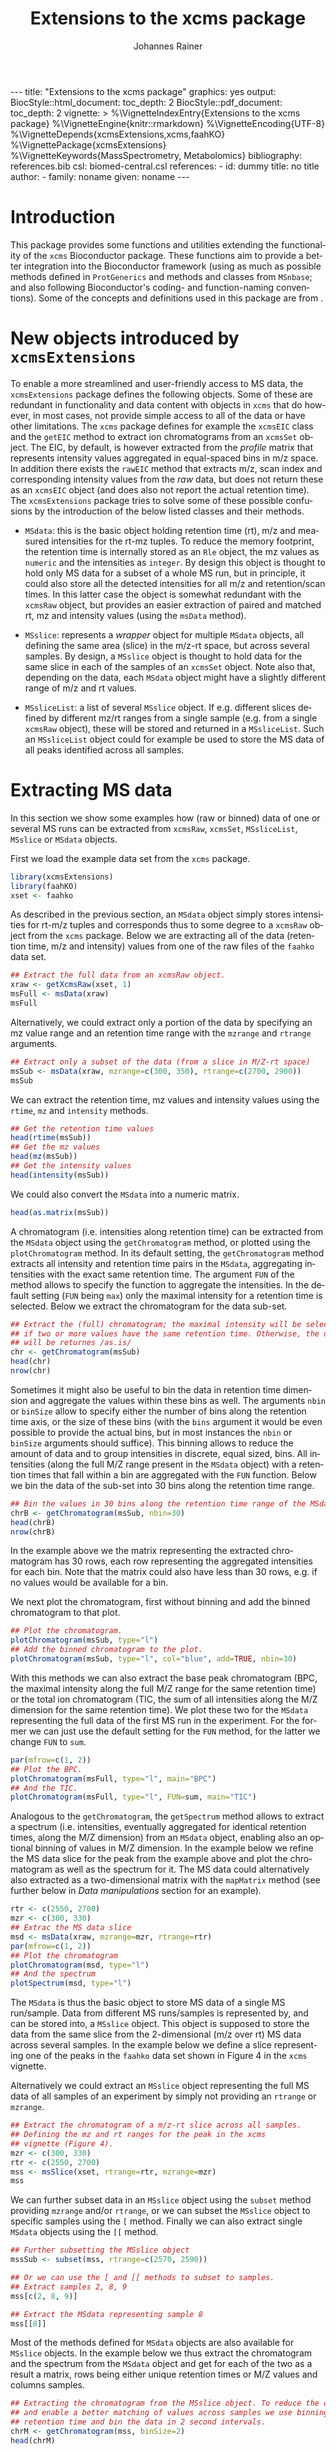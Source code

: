 #+TITLE: Extensions to the xcms package
#+AUTHOR:    Johannes Rainer
#+EMAIL:     johannes.rainer@eurac.edu
#+DESCRIPTION:
#+KEYWORDS:
#+LANGUAGE:  en
#+OPTIONS: ^:{} toc:nil
#+PROPERTY: exports code
#+PROPERTY: session *R*

#+EXPORT_SELECT_TAGS: export
#+EXPORT_EXCLUDE_TAGS: noexport

#+BEGIN_HTML
---
title: "Extensions to the xcms package"
graphics: yes
output:
  BiocStyle::html_document:
    toc_depth: 2
  BiocStyle::pdf_document:
    toc_depth: 2
vignette: >
  %\VignetteIndexEntry{Extensions to the xcms package}
  %\VignetteEngine{knitr::rmarkdown}
  %\VignetteEncoding{UTF-8}
  %\VignetteDepends{xcmsExtensions,xcms,faahKO}
  %\VignettePackage{xcmsExtensions}
  %\VignetteKeywords{MassSpectrometry, Metabolomics}
bibliography: references.bib
csl: biomed-central.csl
references:
- id: dummy
  title: no title
  author:
  - family: noname
    given: noname
---

#+END_HTML

# #+BEGIN_SRC R :ravel echo=FALSE, results='asis', message=FALSE
#   BiocStyle::markdown()
# #+END_SRC

* How to export this to a =Rmd= vignette			   :noexport:

Use =ox-ravel= to export this file as an R markdown file (=C-c C-e m r=). That
way we don't need to edit the resulting =Rmd= file.

* How to export this to a =Rnw= vignette 			   :noexport:

*Note*: this is deprecated! Use the =Rmd= export instead!

Use =ox-ravel= from the =orgmode-accessories= package to export this file to a
=Rnw= file. After export edit the generated =Rnw= in the following way:

1) Delete all =\usepackage= commands.
2) Move the =<<style>>= code chunk before the =\begin{document}= and before
   =\author=.
3) Move all =%\Vignette...= lines at the start of the file (even before
   =\documentclass=).
4) Replace =\date= with =\date{Modified: 21 October, 2013. Compiled: \today}=
5) Eventually search for all problems with =texttt=, i.e. search for pattern
   ="==.

Note: use =:ravel= followed by the properties for the code chunk headers,
e.g. =:ravel results='hide'=. Other options for knitr style options are:
+ =results=: ='hide'= (hides all output, not warnings or messages), ='asis'=,
  ='markup'= (the default).
+ =warning=: =TRUE= or =FALSE= whether warnings should be displayed.
+ =message=: =TRUE= or =FALSE=, same as above.
+ =include=: =TRUE= or =FALSE=, whether the output should be included into the
  final document (code is still evaluated).

* Working with =svn= and =git=					   :noexport:

First check out the svn repo using git:

=git svn clone svn+ssh://svn@source.gm.eurac.edu/chrisUtils --stdlayout=.

Pull the existing =git= repository to this /new/ repo: from within the folder call

=git pull ~/Projects/git/chrisUtils=

Eventually rebasing it again (shouldn't do anything actually).

=git svn rebase=

Commiting (if there is anything to commit) and push it to svn:

=git svn dcommit=.

Now, if we want to create a tag (say we have done a release).

=git svn tag=.


Based on
http://stackoverflow.com/questions/22527867/adding-svn-remote-to-existing-git-repo.



* Introduction

This package provides some functions and utilities extending the functionality
of the =xcms= Bioconductor package. These functions aim to provide a better
integration into the Bioconductor framework (using as much as possible methods
defined in =ProtGenerics= and methods and classes from =MSnbase=; and also
following Bioconductor's coding- and function-naming conventions). Some of the
concepts and definitions used in this package are from \cite{Smith:2014di}.


* New objects introduced by =xcmsExtensions=

To enable a more streamlined and user-friendly access to MS data, the
=xcmsExtensions= package defines the following objects. Some of these are
redundant in functionality and data content with objects in =xcms= that do
however, in most cases, not provide simple access to all of the data or have
other limitations. The =xcms= package defines for example the =xcmsEIC= class
and the =getEIC= method to extract ion chromatograms from an =xcmsSet=
object. The EIC, by default, is however extracted from the /profile/ matrix that
represents intensity values aggregated in equal-spaced bins in m/z space. In
addition there exists the =rawEIC= method that extracts m/z, scan index and
corresponding intensity values from the /raw/ data, but does not return these as
an =xcmsEIC= object (and does also not report the actual retention time). The
=xcmsExtensions= package tries to solve some of these possible confusions by the
introduction of the below listed classes and their methods.

+ =MSdata=: this is the basic object holding retention time (rt), m/z and
  measured intensities for the rt-mz tuples. To reduce the memory footprint, the
  retention time is internally stored as an =Rle= object, the mz values as
  =numeric= and the intensities as =integer=. By design this object is thought
  to hold only MS data for a subset of a whole MS run, but in principle, it
  could also store all the detected intensities for all m/z and retention/scan
  times. In this latter case the object is somewhat redundant with the =xcmsRaw=
  object, but provides an easier extraction of paired and matched rt, mz and
  intensity values (using the =msData= method).

+ =MSslice=: represents a /wrapper/ object for multiple =MSdata= objects, all
  defining the same area (slice) in the m/z-rt space, but across several
  samples. By design, a =MSslice= object is thought to hold data for the same
  slice in each of the samples of an =xcmsSet= object. Note also that, depending
  on the data, each =MSdata= object might have a slightly different range of m/z
  and rt values.

+ =MSsliceList=: a list of several =MSslice= object. If e.g. different slices
  defined by different mz/rt ranges from a single sample (e.g. from a single
  =xcmsRaw= object), these will be stored and returned in a =MSsliceList=. Such
  an =MSsliceList= object could for example be used to store the MS data of all
  peaks identified across all samples.

* Extracting MS data

In this section we show some examples how (raw or binned) data of one or several
MS runs can be extracted from =xcmsRaw=, =xcmsSet=, =MSsliceList=, =MSslice= or
=MSdata= objects.

First we load the example data set from the =xcms= package.

#+BEGIN_SRC R :ravel results='silent', message=FALSE
  library(xcmsExtensions)
  library(faahKO)
  xset <- faahko
#+END_SRC

As described in the previous section, an =MSdata= object simply stores
intensities for rt-m/z tuples and corresponds thus to some degree to a =xcmsRaw=
object from the =xcms= package. Below we are extracting all of the data
(retention time, m/z and intensity) values from one of the raw files of the
=faahko= data set.

#+BEGIN_SRC R :ravel warning=FALSE, message=FALSE
  ## Extract the full data from an xcmsRaw object.
  xraw <- getXcmsRaw(xset, 1)
  msFull <- msData(xraw)
  msFull
#+END_SRC

Alternatively, we could extract only a portion of the data by specifying an mz
value range and an retention time range with the =mzrange= and =rtrange=
arguments.

#+BEGIN_SRC R :ravel warning=FALSE, message=FALSE
  ## Extract only a subset of the data (from a slice in M/Z-rt space)
  msSub <- msData(xraw, mzrange=c(300, 350), rtrange=c(2700, 2900))
  msSub
#+END_SRC

We can extract the retention time, mz values and intensity values using the
=rtime=, =mz= and =intensity= methods.

#+BEGIN_SRC R
  ## Get the retention time values
  head(rtime(msSub))
  ## Get the mz values
  head(mz(msSub))
  ## Get the intensity values
  head(intensity(msSub))
#+END_SRC

We could also convert the =MSdata= into a numeric matrix.

#+BEGIN_SRC R
  head(as.matrix(msSub))
#+END_SRC

# Extract the chromatogram, plot the total ion chromatogram and the base peak
# chromatogram.

A chromatogram (i.e. intensities along retention time) can be extracted from the
=MSdata= object using the =getChromatogram= method, or plotted using the
=plotChromatogram= method. In its default setting, the =getChromatogram= method
extracts all intensity and retention time pairs in the =MSdata=, aggregating
intensities with the exact same retention time. The argument =FUN= of the method
allows to specify the function to aggregate the intensities. In the default
setting (=FUN= being =max=) only the maximal intensity for a retention time is
selected. Below we extract the chromatogram for the data sub-set.

#+BEGIN_SRC R :ravel warning=FALSE
  ## Extract the (full) chromatogram; the maximal intensity will be selected
  ## if two or more values have the same retention time. Otherwise, the data
  ## will be returnes /as.is/
  chr <- getChromatogram(msSub)
  head(chr)
  nrow(chr)
#+END_SRC

Sometimes it might also be useful to bin the data in retention time dimension
and aggregate the values within these bins as well. The arguments =nbin= or
=binSize= allow to specify either the number of bins along the retention time
axis, or the size of these bins (with the =bins= argument it would be even
possible to provide the actual bins, but in most instances the =nbin= or
=binSize= arguments should suffice). This binning allows to reduce the amount of
data and to group intensities in discrete, equal sized, bins. All intensities
(along the full M/Z range present in the =MSdata= object) with a retention times
that fall within a bin are aggregated with the =FUN= function. Below we bin the
data of the sub-set into 30 bins along the retention time range.

#+NAME: xcmse-bin-chromatogram
#+BEGIN_SRC R
  ## Bin the values in 30 bins along the retention time range of the MSdata
  chrB <- getChromatogram(msSub, nbin=30)
  head(chrB)
  nrow(chrB)
#+END_SRC

In the example above we the matrix representing the extracted chromatogram has
30 rows, each row representing the aggregated intensities for each bin. Note
that the matrix could also have less than 30 rows, e.g. if no values would be
available for a bin.

We next plot the chromatogram, first without binning and add the binned
chromatogram to that plot.

#+NAME: xcmsExtensions-chromatogram-plot
#+BEGIN_SRC R :ravel fig.align='center', fig.width=7, fig.height=4, fig.cap="Extracted chromatogram for the data sub set. With (blue) and without (black) binning along the retention time axis."
  ## Plot the chromatogram.
  plotChromatogram(msSub, type="l")
  ## Add the binned chromatogram to the plot.
  plotChromatogram(msSub, type="l", col="blue", add=TRUE, nbin=30)
#+END_SRC

With this methods we can also extract the base peak chromatogram
\cite{Smith:2014di} (BPC, the maximal intensity along the full M/Z range for the
same retention time) or the total ion chromatogram (TIC, the sum of all
intensities along the M/Z dimension for the same retention time). We plot these
two for the =MSdata= representing the full data of the first MS run in the
experiment. For the former we can just use the default setting for the =FUN=
method, for the latter we change =FUN= to =sum=.

#+NAME: xcmsExtensions-chromatogram-plot-bpc-tic
#+BEGIN_SRC R :ravel results='hold', fig.align='center', fig.width=7, fig.height=3.5, fig.cap="Base peak chromatogram (BPC) and total ion chromatogram (TIC) for the full data."
  par(mfrow=c(1, 2))
  ## Plot the BPC.
  plotChromatogram(msFull, type="l", main="BPC")
  ## And the TIC.
  plotChromatogram(msFull, type="l", FUN=sum, main="TIC")
#+END_SRC

# Extract the spectrum.
Analogous to the =getChromatogram=, the =getSpectrum= method allows to extract a
spectrum (i.e. intensities, eventually aggregated for identical retention times,
along the M/Z dimension) from an =MSdata= object, enabling also an optional
binning of values in M/Z dimension. In the example below we refine the MS data
slice for the peak from the example above and plot the chromatogram as well as
the spectrum for it. The MS data could alternatively also extracted as a
two-dimensional matrix with the =mapMatrix= method (see further below in /Data
manipulations/ section for an example).

#+NAME: xcmsExtensions-chromatogram-and-spectrum
#+BEGIN_SRC R :ravel results='hold', fig.align='center', fig.width=7, fig.height=3.5, fig.cap="Chromatogram and spectrum for the peak."
  rtr <- c(2550, 2700)
  mzr <- c(300, 330)
  ## Extrac the MS data slice
  msd <- msData(xraw, mzrange=mzr, rtrange=rtr)
  par(mfrow=c(1, 2))
  ## Plot the chromatogram
  plotChromatogram(msd, type="l")
  ## And the spectrum
  plotSpectrum(msd, type="l")
#+END_SRC

The =MSdata= is thus the basic object to store MS data of a single MS
run/sample. Data from different MS runs/samples is represented by, and can be
stored into, a =MSslice= object. This object is supposed to store the data from
the same slice from the 2-dimensional (m/z over rt) MS data across several
samples. In the example below we define a slice representing one of the peaks in
the =faahko= data set shown in Figure 4 in the =xcms= vignette.

Alternatively we could extract an =MSslice= object representing the full MS data
of all samples of an experiment by simply not providing an =rtrange= or
=mzrange=.

#+BEGIN_SRC R :ravel warning=FALSE, message=FALSE
  ## Extract the chromatogram of a m/z-rt slice across all samples.
  ## Defining the mz and rt ranges for the peak in the xcms
  ## vignette (Figure 4).
  mzr <- c(300, 330)
  rtr <- c(2550, 2700)
  mss <- msSlice(xset, rtrange=rtr, mzrange=mzr)
  mss
#+END_SRC

We can further subset data in an =MSslice= object using the =subset= method
providing =mzrange= and/or =rtrange=, or we can subset the =MSslice= object to
specific samples using the =[= method. Finally we can also extract single
=MSdata= objects using the =[[= method.

#+BEGIN_SRC R :ravel warning=FALSE, message=FALSE
  ## Further subsetting the MSslice object
  mssSub <- subset(mss, rtrange=c(2570, 2590))

  ## Or we can use the [ and [[ methods to subset to samples.
  ## Extract samples 2, 8, 9
  mss[c(2, 8, 9)]

  ## Extract the MSdata representing sample 8
  mss[[8]]
#+END_SRC


Most of the methods defined for =MSdata= objects are also available for
=MSslice= objects. In the example below we thus extract the chromatogram and the
spectrum from the =MSdata= object and get for each of the two as a result a
matrix, rows being either unique retention times or M/Z values and columns
samples.

#+BEGIN_SRC R
  ## Extracting the chromatogram from the MSslice object. To reduce the data points
  ## and enable a better matching of values across samples we use binning on the
  ## retention time and bin the data in 2 second intervals.
  chrM <- getChromatogram(mss, binSize=2)
  head(chrM)

  ## The same with the spectra. Binning into 0.5 M/Z
  spcM <- getSpectrum(mss, binSize=0.5)
  head(spcM)
#+END_SRC

We can also plot the chromatogram and the spectrum with the =plotChromatogram=
and =plotSpectrum= methods. As above, these methods would also allow to plot the
BPC and the TIC as well as the TIS for all samples within an experiment into the
same plot.

#+NAME: xcmsExtensions-MSslice-chromatogram-spectrum-plot
#+BEGIN_SRC R :ravel fig.cap="Chromatogram and spectrum of all samples for the specified MS data slice.", fig.align='center'
  par(mfrow=c(1, 2))
  plotChromatogram(mss, binSize=2, type="l", col="#00000050")
  plotSpectrum(mss, binSize=0.5, type="h", col="#00000050")

#+END_SRC

In addition, we could use the =image= or the =levelplot= method to plot the
chromatogram or spectrum matrix directly.

#+NAME: xcmsExtensions-MSslice-chromatogram-levelplot-plot
#+BEGIN_SRC R :ravel fig.cap="Chromatogram of each sample in the experiment represented as an image plot (levelplot). ", fig.align='center', fig.width=7, fig.height=5
  levelplot(chrM, las=2, xlab="Retention time", ylab="Sample")
#+END_SRC

#+NAME: xcmsExtensions-MSslice-spectrum-levelplot-plot
#+BEGIN_SRC R :ravel fig.cap="Spectrum of each sample in the experiment represented as an image plot (levelplot). ", fig.align='center', fig.width=7, fig.height=5
  levelplot(spcM, las=2, xlab="M/Z", ylab="Sample")
#+END_SRC

# MSsliceList objects
If multiple different ranges (in M/Z and/or retention time space) are defined,
the =msSlice= method would extract =MSslice= object for each of these and return
the results as a =MSsliceList=.

In the example below we extract a slice of MS data for each of the four peaks
from the =xcms= vignette, Figure 3 from all samples.

#+BEGIN_SRC R
  ## Defining the mz and rt ranges.
  mzr <- rbind(c(300.0, 300.3),
               c(301.0, 301.3),
               c(298.0, 298.3),
               c(491.0, 491.4))
  rtr <- rbind(c(3300, 3450),
               c(3300, 3450),
               c(3100, 3250),
               c(3300, 3500))
  ## Extracting the MS data slices; we are extracting the raw,
  ## i.e. unaligned retention times.
  msl <- msSlice(xset, rtrange=rtr, mzrange=mzr, rt="raw")
  msl
#+END_SRC

Plotting the (base peak) chromatogram for each of the slices.

#+NAME: xcmsExtensions-MSsliceList-peaks-chrom-plot
#+BEGIN_SRC R :ravel fig.cap="Base peak chromatogram for each of the MS data slices across all samples.", fig.align='center'
  par(mfrow=c(2, 2))
  lapply(slices(msl), plotChromatogram, type="l", col="#00000080")
#+END_SRC


* Data manipulations

One of the simplest data manipulations is to aggregate intensities in bins along
the M/Z or the retention time axis. This might be done to reduce the amount of
data points e.g. to plot the data. Binning in retention time dimension is also
especially useful to match individual intensities across samples, if the
retention times slightly differ. In the example below we aggregate intensities
in bins of size 1 along the M/Z and along the retention time axis (especially in
M/Z dimension this binning might be too coarse in a real world situation). By
default, the maximal signal is selected for each bin, but this can be changed
with the argument =FUN=.

#+NAME: xcmsExtensions-binning-chrom-spec-plot
#+BEGIN_SRC R :ravel fig.cap="Chromatogram and Spectrum for the MS data sub-set, grey represents the raw data and blue the binned values. Upper row: binned along the M/Z dimension, lower row: in retention time dimension.", fig.align='center'
  ## Using the the same of the MS data from the previous section.
  rtr <- c(2550, 2700)
  mzr <- c(300, 330)
  msd <- msData(xraw, mzrange=mzr, rtrange=rtr)

  ## Bin along the M/Z range
  mzBinned <- binMz(msd, binSize=1)
  ## And along the retention time
  rtBinned <- binRtime(msd, binSize=5)

  ## Plotting
  par(mfrow=c(2, 2))
  plotChromatogram(msd, type="l", col="grey")
  plotChromatogram(mzBinned, type="l", add=TRUE, col="blue", lty=2)
  plotSpectrum(msd, type="l", col="grey")
  plotSpectrum(mzBinned, type="l", add=TRUE, col="blue", lty=2)
  ##
  plotChromatogram(msd, type="l", col="grey")
  plotChromatogram(rtBinned, type="l", add=TRUE, col="blue", lty=2)
  plotSpectrum(msd, type="l", col="grey")
  plotSpectrum(rtBinned, type="l", add=TRUE, col="blue", lty=2)
#+END_SRC

To bin the data matrix in both dimensions, the =binMzRtime= method can be used.

The MS data can also be extracted as a two-dimensional matrix, with rows being
the M/Z and columns the retention time values for each measurement. This might
e.g. be useful to plot the data using the =image= or =levelplot=
functions. Below we first bin the =MSdata= in both, M/Z and retention time,
extract the resulting MS data matrix and plot it. Below we plot the matrix using
the =image= function, to use the =levelplot= we first have to cast the
=dgCMatrix= into a /normal/ matrix using the =as.matrix= function.

#+NAME: xcmsExtensions-binning-mapMatrix-plot
#+BEGIN_SRC R :ravel fig.cal="Image plot of the binned MS data.", fig.align='center'
  ## We bin the data along the retention time in 5 second intervals and into 20
  ## bins along the M/Z dimension.
  M <- mapMatrix(binMzRtime(msd, rtBinSize=5, mzNbin=20))
  image(M, xlab="Retention time", ylab="M/Z")
#+END_SRC

The same binning can also be applied to =MSslice= and =MSsliceList=
objects. For both methods, the =mzrange= or =rtrange= across all samples is
first cut into intervals and the binning is then performed, for each sample
separately, but using the same bins.



* Simple peak/compound identification

One of the major problems in the metabolomics data analysis workflow is the
identification of the compounds. To facilitate this step, the =xcmsExtensions=
package provides an internal, simple, database that enables a fast and easy
identification based on the compound mass.

In the code chunk below we show some basic information on this database, that is
bound to the variable name =scDb= (for /simple compound database/).

#+BEGIN_SRC R :ravel results='hold'
  ## Show some information on the database.
  scDb
#+END_SRC

Some of the methods defined by the =AnnotationDbi= Bioconductor package are
implemented, thus we can ask for the available columns in the database with the
=columns= method or get the SQLite database connection with the =dbconn=
method.

#+BEGIN_SRC R
  ## List the available columns.
  columns(scDb)
#+END_SRC

To retrieve compounds in this database we can use the =compounds= method, that
by default will return all of the available compounds. The =xcmsExtensions=
package implements however also the filtering framework introduced by
Bioconductor's =ensembldb= package. Thus, we can use an =CompoundidFilter= to
select only specific compounds from the database.

#+BEGIN_SRC R
  ## Get all of the compounds from the database.
  allCmps <- compounds(scDb)
  nrow(allCmps)
#+END_SRC

The =compounds= method returns all database columns from the respective database
table from the database. The method's =columns= argument allows to select only
specific columns (selected from the available ones returned by the =columns=
method shown above) that should be returned.

As stated above, we can use this database also for a simple, mass based,
peak/compound identification. For the simplest case, assuming that the measured
peaks is an ion, the =mzmatch= method compares the provided M/Z values
with the masses of all of the compounds in the database and returns for each
M/Z all matching compounds given a user specified
difference threshold (defined with the =mzdev= and =ppm= arguments).
By default, the method returns all matches allowing a difference of 10 ppm.

#+BEGIN_SRC R
  ## Defining compound masses.
  comps <- c(300.1898, 298.1508, 491.2000, 169.13481, 169.1348)

  ## Searching for matches in the database.
  Res <- mzmatch(comps, scDb)

  Res
#+END_SRC

The results are returned as a =list=, elements being a matrix with the match(es)
for each specified mass. The column =idx= of the matrix contains the compound
IDs and the column =deltaMz= the difference between the specified mass (or
calculated mass, assuming the measured M/Z corresponds to that of an ion adduct;
see further below for more details) and the compound's mass. The column =adduct=
indicates the ion adduct that matches the metabolite in the database (in the
example above we assumed that the measured compound is already and ion, thus an
=M= is listed).

In a /real world/ scenario, the measured M/Z value will correspond to that of an
ion adduct of the /real/ metabolite. The =xcmsExtensions= package has the data
from the /ESI MS adducts/ calculator from the Fiehn lab \cite{Huang:1999gb}
integrated and uses this data to convert between M/Z values and masses for all
or some of the most commonly found ion adducts. The methods =adductmz2mass= and
=mass2adductmz= allow to convert between M/Z and mass values of supported ion
adducts (which can be listed using the =supportedIonAdducts= method).

To calculate the mass of the measured compounds, assuming that the =M+H= ion
adduct was measured we can use the =adductmz2mass= method as shown below.

#+BEGIN_SRC R
  ## Calculate the mass assuming the M+H ion was measured.
  adductmz2mass(comps, ionAdduct="M+H")

  ## Calculate the mass assuming that a negative ion adduct was measured.
  adductmz2mass(comps, ionAdduct=supportedIonAdducts(charge="neg"))
#+END_SRC

If ion adduct name(s) are provided to the =mzmatch= method with the =ionAdduct=
argument, the method internally compares all masses for all ion adducts with the
database.

#+BEGIN_SRC R
  ## Match the M/Z, assuming it to correspond to a positive ion adduct, with all
  ## masses in the database
  Res <- mzmatch(comps, scDb, ionAdduct=supportedIonAdducts(charge="pos"))
  ## Remove all non-matching results ensuring that at leas one result is returned
  ## for an input M/Z
  Res <- lapply(Res, function(z){
      if(all(is.na(z$idx)))
          return(z[1, ])
      return(z[!is.na(z$idx), ])
  })

  Res[1:2]
#+END_SRC

In the code chunk below we're defining an
=CompoundidFilter= for the identified compounds of the 4th mass and return its
name and inchi key from the database.

#+BEGIN_SRC R
  ## Define CompoundidFilter for the matches of the selected mass
  cf <- CompoundidFilter(Res[[1]][1, "idx"])

  ## Getting the compounds' names and inchi keys from the database
  cmps <- compounds(scDb, filter=cf, columns=c("name", "inchikey"))
  cmps
#+END_SRC


* Using =xcmsExtensions= for an updated =xcms= data analysis workflow

TODO: use the workflow in =xcms= but use as much as possible the stuff from the
=xcmsExtensions=.

In this section we perform the analysis of the =faahKO= data set described in
the =xcms= package vignette /LC/MS Preprocessing and Analysis with xcms/.

#+BEGIN_SRC R
  ## load the libraries and data
  library(xcms)
  library(xcmsExtensions)
  library(faahKO)
  ## list the files provided by the package
  cdfpath <- system.file("cdf", package="faahKO")
  dir(cdfpath, recursive=TRUE)
#+END_SRC

In contrast to the default workflow, we define a =data.frame= specifying the
input files, associated samples and phenotypes (or genotypes as in the present
setup). Usually, such a table will be saved as a tabulator delimited text file
which is then read with the =read.table= or =read.AnnotatedDataFrame= method.

#+BEGIN_SRC R
  ## Define a phenotype data.frame
  cdffiles <- dir(cdfpath, recursive=TRUE, full.names=TRUE)
  ## Extract the genotype from the file name
  genot <- rep("KO", length(cdffiles))
  genot[grep(cdffiles, pattern="WT")] <- "WT"
  ## And the sample name.
  tmp <- strsplit(cdffiles, split=.Platform$file.sep)
  sampn <- unlist(lapply(tmp, function(z){
      return(gsub(z[length(z)], pattern=".CDF", replacement="", fixed=TRUE))
  }))

  ## And the phenodata table
  pheno <- data.frame(file=cdffiles, genotype=genot, name=sampn)

  head(pheno)
#+END_SRC

Next we create a new =xcmsSet= object with the =xcmsSet= function. This call
will identify peaks in each of the samples. In most instances we might however
change the default peak identification approach with the =centwave= method
\cite{Tautenhahn:2008fx}. In any case, we have to set the sample class
assignment according to the experimental setup so that the peak grouping across
samples is performed as expected. Similar to other data objects defined in
Bioconductor (e.g. the =ExpressionSet=), we can access data in the provided
phenodata table using the =$= operator.

#+BEGIN_SRC R :ravel message=FALSE, warning=FALSE
  ## The default call from the vignette.
  xset <- xcmsSet(files=cdffiles, phenoData=pheno)

  ## Setting the sample class; that's important for the peak grouping
  ## algorithm
  sampclass(xset) <- xset$genotype

  ## At last we define also a color for each of the two genotypes.
  genoColor <- c("#E41A1C80", "#377EB880")
  names(genoColor) <- c("KO", "WT")
#+END_SRC

Next we plot the base peak chromatogram (BPC) and the total ion chromatogram
(TIC) for all of the files to get a global overview of the data. To this end
we're extracting an =MSslice= object without specifying an M/Z and retention
time range, thus returning the full MS data for each sample.

#+BEGIN_SRC R :ravel message=FALSE, warning=FALSE
  ## Get the full MS data from each sample.
  fullData <- msSlice(xset)

  ## Eventually setting the names of the data
  names(fullData) <- sampnames(xset)
#+END_SRC

The BPC and the BPS (base peak spectrum, i.e. the maximum signal across the
retention time range for one M/Z) are shown below.

#+NAME: xcmsExtensions-xcms-wf-bpc-bps
#+BEGIN_SRC R :ravel fig.cap="Base peak chromatogram and base peak spectrum of all samples. Red and blue lines represent KO and WT samples, respectively.", fig.align="center", message=FALSE, warning=FALSE, width=8, height=4
  par(mfrow=c(1, 2))
  plotChromatogram(fullData, binSize=1, col=genoColor[xset$genotype], main="BPC", type="l")
  plotSpectrum(fullData, binSize=0.1, col=genoColor[xset$genotype], main="BPS", type="l")
#+END_SRC

According to the spectrum, there seems to be some difference between the sample
group around an M/Z of about 320. We will extract a slice from the whole MS data
from an M/Z value of 320 to 330, taking the full retention time range.

#+NAME: xcmsExtensions-xcms-wf-mzslice
#+BEGIN_SRC R :ravel fig.cap="Chromatogram and spectrum for the specified M/Z slice.", fig.align="center", message=FALSE, warning=FALSE, width=8, height=4
  ## Extract the slice
  mzs <- msSlice(xset, mzrange=c(320, 330))

  par(mfrow=c(1, 2))
  plotChromatogram(mzs, binSize=1, col=genoColor[xset$genotype], main="BPC", type="l")
  plotSpectrum(mzs, binSize=0.1, col=genoColor[xset$genotype], main="BPS", type="l")
#+END_SRC

Indeed, there is a clear difference between the groups in that slice.

Next we plot the total ion chromatogram (TIC) and total ion spectrum (TIS).

#+NAME: xcmsExtensions-xcms-wf-tic-tis
#+BEGIN_SRC R :ravel fig.cap="Total ion chromatogram and total ion spectrum of all samples. Red and blue lines represent KO and WT samples, respectively.", fig.align="center", message=FALSE, warning=FALSE, width=8, height=4
  par(mfrow=c(1, 2))
  plotChromatogram(fullData, binSize=1, FUN=sum, col=genoColor[xset$genotype], main="TIC", type="l")
  plotSpectrum(fullData, binSize=0.1, FUN=sum, col=genoColor[xset$genotype], main="TIS", type="l")
#+END_SRC

Plotting also boxplots of the signal distribution of all peaks per sample; width
of the boxes relative to the number of peaks.

#+NAME: xcmsExtensions-xcms-boxplot-rawdata
#+BEGIN_SRC R :ravel fig.cap="Distribution of (integrated) peak intensities per sample.", fig.align="center", message=FALSE, warning=FALSE, width=8, height=5
  boxplot(log2(into)~sample, xlab="", data=data.frame(peaks(xset)),
          main="Peak intensity distribution", col=genoColor[xset$genotype],
          varwidth=TRUE, xaxt="n", ylab=expression(log[2]~intensity))
  axis(side=1, at=1:length(xset$name), as.character(xset$name), las=2)
#+END_SRC

Some of the samples show higher overall peak intensities but over and above,
their distribution across samples is comparable. The number of identified peaks
per sample (represented by the box width) varies also between samples.

Next we perform the grouping of the peaks across sample and the retention time
correction. As stated above, setting the class assignment of the samples (using
the =sampclass= method) is crucial, since the default peak grouping algorithm
(=group.density=) requires by default that at a peak has to be present in at
least 30% of the samples in a class in order to be considered a peak (argument
=minfrac=). After retention time correction the peaks are grouped again and
finally missing peak data is filled in.

#+BEGIN_SRC R :ravel message=FALSE, warning=FALSE
  ## Perform the peak grouping across samples.
  xset <- group(xset)

  ## Perform the retention time correction.
  xset <- retcor(xset, family="symmetric")

  ## Group the peaks after retention time correction.
  xset <- group(xset)

  ## Filling missing peak data.
  xset <- fillPeaks(xset)
#+END_SRC

The =groupval= method can be used to access the actual peak intensity values of
the grouped peaks. By default that method returns the index of the corresponding
peak in the =peaks= slot, to return the integrated original (raw) signal of the
peak we can set the =value= argument of the method to =into=. That returns the
/peak intensity matrix/, each column representing a sample, each row a peak.

#+BEGIN_SRC R
  ## Accessing the intensity value of the grouped peaks.
  head(groupval(xset, value="into"))
#+END_SRC

On that matrix we can perform the remaining analyses. We're first evaluating the
signal distribution of the peaks per sample. Note that we add a =+1= to each of
the signal intensities to avoid taking the logarithm of values between 0 and 1,
or even of 0. Also, we replace peak intensities of =0=.

#+NAME: xcmsExtensions-xcms-peak-signal-distribution
#+BEGIN_SRC R :ravel fig.cap="Peak signal distribution per sample.", fig.align="center", width=8, height=5
  peakMat <- groupval(xset, value="into")
  colnames(peakMat) <- as.character(xset$name)

  ## Eventually replacing 0 values with NA.
  peakMat[peakMat == 0] <- NA
  peakMat <- log2(peakMat + 1)

  par(mfrow=c(1, 2))
  ## Density plot
  denses <- apply(peakMat, MARGIN=2, density, na.rm=TRUE)
  Xses <- do.call(cbind, lapply(denses, function(z) z$x))
  Yses <- do.call(cbind, lapply(denses, function(z) z$y))
  matplot(Xses, Yses, ylab="Density", xlab=expression(log[2]~peak~intensity),
          col=genoColor[xset$genotype], type="l", lty=1)
  ## And the boxplot
  boxplot(peakMat, col=genoColor[xset$genotype],
          xaxt="n", ylab=expression(log[2]~peak~intensity))
  axis(side=1, at=1:length(xset$name), xset$name, las=2)
#+END_SRC

The distribution of peak intensities (integrated intensities of the peak area)
between the samples are comparable, but there might be some need for
normalization.

Next we could use more sophisticated tools like =limma= to identify peaks with
significantly different signal (i.e. differently abundant compounds) between the
genotypes.

Below we perform a /differential abundance/ analysis using the methodology
provided by Bioconductor's =limma= package \cite{Smyth:2004to}. The methods in
this package were developed for microarray data analysis, but, it might be as
well applicable to metabolomics data, given that the peak intensity distribution
is similar to the signal distribution usually seen in microarray experiments.

#+BEGIN_SRC R
  ## Loading the limma package
  library(limma)
  ## Limma setup: define the design matrix KO vs WT
  genot <- xset$genotype
  dsgn <- model.matrix(~ 0 + genot)

  dsgn
#+END_SRC

The very simple model above could be further extended to include and account for
e.g. batches in the data etc. Below we fit now the model to the data (the linear
model is fit to each row/peak in the peak matrix). Subsequently we define the
contrasts of interest (i.e. the comparison of the sample groups) and estimate
the p-values for significance of the difference. Finally, we adjust the p-values
for multiple hypothesis testing using the method from Benjamini and Hochberg.

#+BEGIN_SRC R
  ## Fitting the linear model to the data
  fit <- lmFit(peakMat, design=dsgn)

  ## Defining the contrasts of interest, i.e. which sample group we want
  ## to compare against which.
  contrMat <- makeContrasts(KOvsWT=genotKO - genotWT, levels=dsgn)
  fit <- contrasts.fit(fit, contrMat)
  fit <- eBayes(fit)

  ## Adjusting the p-values
  padj <- p.adjust(fit$p.value[, "KOvsWT"], method="BH")
#+END_SRC

We next plot the distribution of raw and adjusted p-values.

#+NAME: xcmsExtensions-xcms-p-value-hist
#+BEGIN_SRC R :ravel fig.cap="Distribution of raw (left) and adjusted p-values (right).", width=8, height=4, fig.align="center"
  par(mfrow=c(1, 2))
  hist(fit$p.value[, "KOvsWT"], breaks=128, main="Raw p-values", col="grey", xlab="p-value")
  hist(padj, breaks=128, xlim=c(0, 1), main="Adjusted p-values", col="grey", xlab="p-value")
#+END_SRC

An enrichment of small p-values is present in the data, indicating peaks with
significant difference in abundances. Except from these, there is an about
uniform distribution of raw p-values, with a slight bias towards bigger
p-values (suggesting eventual /problems/ in the data such as batch effects not
accounted for etc).

Next we create a volcano plot indicating the difference in abundances (in
analogy to microarray analysis called /M/, i.e. a log_{2} fold change) on the
x-axis against its significance on the y-axis.

#+NAME: xcmsExtensions-xcms-volcano
#+BEGIN_SRC R :ravel fig.cap="Volcano plot. Points in the light blue area represent peaks with a more than two-fold difference in abundance at a 5 percent false discovery rate.", width=6, height=6, fig.align="center"
  X <- fit$coefficients[, "KOvsWT"]
  Y <- -log10(padj)
  plot(3, 3, pch=NA, xlab="M", ylab=expression(-log[10](p[BH])),
       xlim=range(X), ylim=range(Y))
  ## Plotting the area we would consider to contain significantly different peaks
  rect(xleft=min(X)-1, xright=-1, ybottom=-log10(0.05), ytop=max(Y)+1, col="#377EB810", border=NA)
  rect(xleft=1, xright=max(X)+1, ybottom=-log10(0.05), ytop=max(Y)+1, col="#377EB810", border=NA)
  abline(h=-log10(0.05), col="#377EB880", lty=2)
  abline(v=c(-1, 1), col="#377EB880", lty=2)
  ## Plotting the points.
  points(X, Y, col="#00000030", pch=16)
  ## Plotting the FDR axis
  Yticks <- pretty(Y)
  Yticks <- Yticks[-length(Yticks)]
  Ylabs <- 100*(10^-Yticks)
  axis(side=4, at=Yticks, label=format(Ylabs, digits=2, scientific=TRUE), cex=par("cex.axis"), las=2)
  mtext(side=4, line=4.2, text="% FDR", cex=par("cex.lab"))

#+END_SRC

We next select the peaks with a significant difference in abundance (more than
two-fold different at a 5 percent FDR) and perform a simple compound
identification for these, based on their M/Z value.

#+BEGIN_SRC R
  ## Select significant peaks
  idx <- which(padj < 0.05 & abs(fit$coefficients[, "KOvsWT"]) > 1)
  ## Compiling the result table
  resTable <- cbind(idx=idx, groups(xset)[idx, ],
                    rawp=fit$p.value[idx, "KOvsWT"],
                    padj=padj[idx],
                    M=fit$coefficients[idx, "KOvsWT"])

  ## Performing the compound identification using the mzmatch method and the
  ## internal SimpleCompoundDb based on the median M/Z value and accepting a
  ## ppm of 20
  comps <- mzmatch(resTable[, "mzmed"], mz=scDb, ppm=20, mzdev=0.01)
  ## Getting the names for the identified compounds.
  compNames <- lapply(comps, function(z){
      if(any(is.na(z[, 1])))
          return(NA)
      tmp <- compounds(scDb, columns="name", filter=CompoundidFilter(z[, 1]))
      return(tmp[, "name"])
  })
  ## Combine multiple compounds into a single one.
  compNames <- lapply(compNames, function(z){
      return(paste(z, collapse="; "))
  })
  comps <- lapply(comps, function(z){
      return(c(id=paste(z[, 1], collapse="; "),
               deltaMz=paste(z[, 2], collapse="; ")))
  })
  ## Combine to the final result table
  resTable <- data.frame(do.call(rbind, comps),
                         name=unlist(compNames, use.names=FALSE),
                         resTable, stringsAsFactors=FALSE)
  ## Order the table by significance
  resTable <- resTable[order(resTable$rawp), ]
#+END_SRC

The top 6 most significant peaks are shown below; none of them was identified by
their M/Z value.

#+BEGIN_SRC R
  head(resTable[, c("id", "mzmed", "rtmed", "padj", "M")])
#+END_SRC

At last we plot the chromatogram and the spectrum for the first peak. To this
end we first extract the MS data from the =xcmsSet= object for the slice defined
by the M/Z and retention time of the peak, extending these ranges a little such
that we can see also the neighborhood of the peak.

#+BEGIN_SRC R
  ## Extracting an MSslice from the xcmsSet object
  rtr <- as.numeric(resTable[1, c("rtmin", "rtmax")])
  mzr <- as.numeric(resTable[1, c("mzmin", "mzmax")])

  ## Extract the slice extending the ranges a little.
  mss <- msSlice(xset, rtrange=grow(rtr, 10), mzrange=grow(mzr, 2))
#+END_SRC

#+NAME: xcmsExtensions-xcms-first-peak
#+BEGIN_SRC R :ravel fig.cap="Chromatogram and spectrum of the most significant peak.", width=8, height=5, fig.align="center", message=FALSE, warning=FALSE
  par(mfrow=c(1, 2))
  ## chromatogram
  plotChromatogram(mss, type="l", col=genoColor[as.character(xset$genotype)])
  ## highlighting the peak area.
  abline(v=rtr, col="#00000020", lty=2)
  ## spectrum
  plotSpectrum(mss, type="h", col=genoColor[as.character(xset$genotype)])
  abline(v=mzr, col="#00000020", lty=2)
#+END_SRC


And also for the second peak.

#+NAME: xcmsExtensions-xcms-second-peak
#+BEGIN_SRC R :ravel fig.cap="Chromatogram and spectrum of the 2nd significant peak.", width=8, height=5, fig.align="center", message=FALSE, warning=FALSE
  rtr <- as.numeric(resTable[2, c("rtmin", "rtmax")])
  mzr <- as.numeric(resTable[2, c("mzmin", "mzmax")])

  ## Extract the slice extending the ranges a little.
  mss <- msSlice(xset, rtrange=grow(rtr, 10), mzrange=grow(mzr, 2))

  par(mfrow=c(1, 2))
  plotChromatogram(mss, type="l", col=genoColor[as.character(xset$genotype)])
  ## highlighting the peak area.
  abline(v=rtr, col="#00000020", lty=2)
  ## spectrum
  plotSpectrum(mss, type="h", col=genoColor[as.character(xset$genotype)])
  abline(v=mzr, col="#00000020", lty=2)
#+END_SRC

Surprisingly, the peaks don't look very much aligned (i.e. retention time
corrected).

Plotting the MS data for the most significant peak before and after retention
time correction.

#+NAME: xcmsExtensions-xcms-first-peak-before-affter-rt
#+BEGIN_SRC R :ravel fig.cap="Chromatogram and spectrum of the most significant peak before (left) and after (right) retention time correction.", width=8, height=5, fig.align="center", message=FALSE, warning=FALSE
  rtr <- as.numeric(resTable[1, c("rtmin", "rtmax")])
  mzr <- as.numeric(resTable[1, c("mzmin", "mzmax")])

  ## Extract the slice from the data before retention time correction
  mssBefore <- subset(fullData, rtrange=grow(rtr, 10), mzrange=grow(mzr, 2))

  mssAfter <- msSlice(xset, rtrange=grow(rtr, 10), mzrange=grow(mzr, 2))

  par(mfrow=c(1, 2))
  plotChromatogram(mssBefore, type="l", col=genoColor[as.character(xset$genotype)])
  abline(v=rtr, col="#00000020", lty=2)
  ## After retention time correction.
  plotChromatogram(mssAfter, type="l", col=genoColor[as.character(xset$genotype)])
  abline(v=rtr, col="#00000020", lty=2)
#+END_SRC

Retention time correction was not able to align that peak properly. Checking
also for peaks listed in the original vignette from the =xcms= package.

* Alternative way to access data in =xcmsRaw= objects

The =getData= method is an alternative method that can be used to extract paired
retention time, m/z and intensity values from an =xcmsRaw= object. The advantage
over the =msData= method described in the previous method is, that it allows
also a sub-setting by intensities.

Loading the libraries and the =xcmsRaw= object.

#+BEGIN_SRC R :ravel results='silent', message=FALSE
  library(xcmsExtensions)
  library(faahKO)
  xset <- faahko
  ## Getting the raw data for the first data file.
  xraw <- getXcmsRaw(xset)
#+END_SRC

The raw data of an LC/GC-MS run is stored in an =xcmsRaw= object, more
specifically, in the slots =@scantime=, =@env$mz=, =@env$intensity=. Extracting
data from such a =xcmsRaw= object can however be somewhat cumbersome, especially
when we want to extract only (eventually multiple) sub-sets of data. Also, for
memory reasons, the length of the =@scantime= slot does not match the length of
the =@env$mz= slot as it stores only the distinct scan/measurement time points.
We can however use the =scantimes= method to extract a numeric vector that
matches the length of the =@env$mz= and =@env$intensity= slots, thus specifying
the scan time for each of these data points.

#+BEGIN_SRC R
  ## What's the length of data points we have?
  length(xraw@env$mz)
  ## And the length of scan times?
  length(xraw@scantime)

  ## Extract the scan times matching the individual data points.
  head(scantimes(xraw))
  length(scantimes(xraw))
#+END_SRC

The data in an R-object should however not be accessed directly (i.e. accessing
the slots), but ideally through an /getter/ methods. Thus, to extract the raw
data from an =xcmsRaw= object we can use the =getData= method. We could also use
the =rawMat= method defined in the =xcms= package, but the =getData= should be
preferably used, as it is also faster and extracts always correct sub-sets if
sub-setting is done on retention time ranges.

#+BEGIN_SRC R
  ## Get the full data from the object
  dim(getData(xraw))
  head(getData(xraw))

  ## Extract only a subset of data specified by an retention time range.
  datmat <- getData(xraw, rtrange=c(2509, 2530))
  dim(datmat)

  ## We can also specify both, a retention time and a mz range.
  datmat <- getData(xraw, rtrange=c(2509, 2530), mzrange=c(301, 302.003))
#+END_SRC

Besides sub-setting by retention time and m/z ranges it is also possible to
extract data sub-sets defined by an intensity range.

#+BEGIN_SRC R
  ## Use and intensity range: all with a signal higher than 300
#+END_SRC

And finally, we can also specify multiple retention time and or m/z (or
intensity) ranges to extract multiple sub-sets.

#+BEGIN_SRC R

#+END_SRC

Note that, if we load an =xcmsRaw= object for a =xcmsSet= object after having
applied retention time correction, the retention times (scan time) we extract
from that object will correspond to the corrected ones.

#+BEGIN_SRC R :ravel results='hold'
  ## Grouping (alignment) of peaks/features
  xset <- group(xset)
  ## Retention time correction
  xset <- retcor(xset)
  ## Extract "raw" data; corrected retention times will be applied to the raw data.
  xraw2 <- getXcmsRaw(xset)
#+END_SRC

Extracting data by directly accessing the slots of an R-object is however no


* Standardization of names etc					   :noexport:

We base the naming convention of methods classes etc on the review from Smith et
al. \cite{Smith:2014di} and will implement as many methods and classes as
possible (and meaningful) from the =ProtGenerics= and =MSnbase= packages.

+ *Definitions*
  + *chromatogram*: intensity /vs/ (retention) time of the analytes.
  + *(mass) spectrum*: intensity /vs/ m/z; all points with a single retention time
    value (MS1, can be measured by MSMS again -> MS2).
  + *total ion spectrum (TIS)*: sum of all ion counts (intensity) with one RT
    (i.e. the sum of all spectra). Basically the sum of the signal per m/z over
    all RT resulting in intensity /vs/ m/z (intensity /vs/ m/z).
  + *total ion chromatogram (TIC)*: sum of all ion chromatograms, i.e. sum of ion
    counts per RT over all m/z (intensity /vs/ RT).
  + *extracted ion chromatogram (XIC)*: chromatogram (intensity /vs/ RT) for a
    fixed m/z.
  + *base peak chromatogram (BPC)*: most intense signal across m/z for each RT
    (intensity /vs/ RT).
  + *isotope trace*: signal produced by a single ion of a single analyte at a
    particular charge state, fixed m/z (intensity /vs/ RT for a fixed m/z). Sort
    of a peak in RT for a fixed m/z.
  + *isotopic envelope trace* a.k.a. *feature*: group of isotopic traces of a
    single analyte at a particular charge state (intensity /vs/ RT /vs/
    m/z). Represents all intensities/peaks in a RT, m/z region.

+ =ProtGenerics=

+ =MSnbase=

  - =MSmap= object.


* Creation of an =SimpleCompoundDb=				   :noexport:
:PROPERTIES:
:eval: never
:END:

Assuming we have downloaded the whole HMDB (http://www.hmdb.ca/) content as a
zip (http://www.hmdb.ca/downloads) and have unzipped it to the folder
=~/tmp/HMDB=. Note that we have to delete the large xml file containing all of
the metabolites first, i.e. the /hmdb_metabolites.xml/ file.

#+BEGIN_SRC R
  dbFile <- xcmsExtensions:::.createSimpleCompoundDb(hmdbPath="~/tmp/HMDB",
                                                     hmdbVersion="2016-04-03")
#+END_SRC

Alternatively we can also split the file into small peaces... hm , doesn't work!!!

=csplit hmdb_metabolites.xml '/^<?xml version="1.0" encoding="UTF-8"?>$/'=

=awk '/<?xml/{filename=NR".xml"}; {print > filename}' hmdb_metabolites.xml=


* TODOs								   :noexport:

** CANCELED Implement =getXIC= methods.
   CLOSED: [2016-04-05 Tue 15:22]
   - State "CANCELED"   from "TODO"       [2016-04-05 Tue 15:22] \\
     Can all be done with the =plotChromatogram= method.
+ [ ] =getXIC=: providing rtrange, mzrange, extract the ion chromatogram.
+ [ ] =getTIC=:
+ [ ] =getBPC=:
+ [ ] =getTIS=:
+ [ ] =getWhatever=: just extract everything from the 2-dimensional thing.

** TODO Implement =calibrate= method.
** DONE Stuff to work with the /HMDB/ xml files?
   CLOSED: [2016-04-05 Tue 15:22]
   - State "DONE"       from "TODO"       [2016-04-05 Tue 15:22]
** DONE =scantime= method for =xcmsRaw=.
   CLOSED: [2016-03-30 Wed 15:53]
   - State "DONE"       from "TODO"       [2016-03-30 Wed 15:53]
** DONE =MSslice= class [6/6]
   CLOSED: [2016-04-05 Tue 15:22]
   - State "DONE"       from "TODO"       [2016-04-05 Tue 15:22]
The =MSslice= represents a part of the data defined by an =rtrange= and an
=mzrange=. Would be nice to store that for one such range across several
files. But this again requires that the times AND mz are synced.

+ [X] Extract such an object using =msSlice= from an =xcmsSet= or =xcmsRaw=
  object.
+ [X] =plot= method: two different ones, one for the spectrum (intensity vs mz)
  and one for the chromatogram (intensity vs rt). In both cases we have to sum
  up intensities for /close/ values either on rt or on mz.
+ [X] Documentation.
+ [X] Examples to the vignette.
+ [X] =binMz=, =binRt= and both.
+ [X] =subset= method to subset a =MSslice= by =mzrange=, =rtrange= or both.

** TODO =MSsliceList= class [5/7]

Represents multiple =MSslice= objects. Each one defined by its own mz/rt region.

+ [X] Implement =[= to subset the list.
+ [X] Implement =[[= to extract individual (single) elements.
+ [ ] Add names slot.
+ [X] Documentation.
+ [X] Examples to the vignette.
+ [X] =binMz=, =binRt= and both.

** DONE =MSdata= class [8/8]
   CLOSED: [2016-04-05 Tue 15:22]
   - State "DONE"       from "TODO"       [2016-04-05 Tue 15:22]
+ [X] =chromatogram=: plot the chromatogram of the =MSdata= object.
+ [X] =getChromatogram=: extract a chromatogram.
+ [X] =plotChromatogram=: plot a chromatogram; uses =getChromatogram= to extract
  the chromatogram.
+ [X] =getSpectrum=: extract a spectrum (intensity over m/z for one given
  (small) rt range).
+ [X] =plotSpectrum=: plot that.
+ [X] =msMap= method for =MSdata=: convert the =MSdata= into a =MSmap=.
+ [X] =binMzRtime= method to bin in both dimensions!
+ [X] =mapMatrix= method to extract a matrix representing the data (two-d).


** DONE Easy identification database. [2/2]
   CLOSED: [2016-04-13 Wed 15:15]
   - State "DONE"       from "TODO"       [2016-04-13 Wed 15:15]
+ [X] Create a simple database (table) with mass, internal id, external id,
  source and name to easily and fast identify peaks based on mass alone.
+ [X] Implement a method =mzmatch= that allows to
  - Identify e.g. peaks in the data (if applied to an =xcmsSet= object).
  - Annotate peaks (if applied to an annotation database object).
+ [ ] =subset= method to subset a =MSdata= by =mzrange=, =rtrange= or both.

** DONE shiny app to visualize the data of an =xcmsSet= or =xcmsRaw= object.
   CLOSED: [2016-04-18 Mon 15:19]
   - State "DONE"       from "TODO"       [2016-04-18 Mon 15:19]
+ Provide a =xcmsSet= object and display a page showing the base peak
  chromatogram and spectrum.
+ Below two sliders to select the mz and rt range.

** TODO Finish help and vignette [4/5]

+ [X] Help on =SimpleCompoundDb=.
+ [X] Help on =CompoundidFilter=.
+ [X] Vignette: use case for compound database.
+ [X] Vignette: example for =mzmatch=.
+ [ ] Vignette: /standard/ workflow with new methods.


** TODO Subset MSslice objects =[]=.

** TODO Make =MSslice= extending some =Biobase= object to have pheno data implemented.


** TODO =mzmatch= include Fiehn lab stuff

+ [ ] Include the M+- info from the Fiehn lab.
+ [ ] Extend the =mzmatch= method to allow matches using +-.
  The idea would be to generate multiple versions of the input values by
  subtracting/adding something, perform a search for each and return the result
  as a list.

* References
